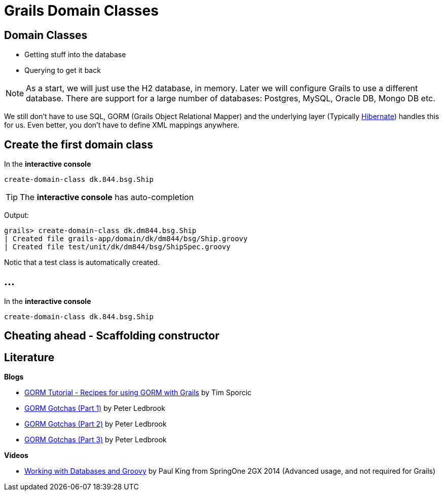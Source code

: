= Grails Domain Classes

== Domain Classes

* Getting stuff into the database
* Querying to get it back

NOTE: As a start, we will just use the H2 database, in memory. Later we will configure Grails to use a different database. There are support for a large number of databases: Postgres, MySQL, Oracle DB, Mongo DB etc.

We still don't have to use SQL, GORM (Grails Object Relational Mapper) and the underlying layer (Typically http://hibernate.org/[Hibernate]) handles this for us. Even better, you don't have to define XML mappings anywhere.


== Create the first domain class

In the *interactive console*

 create-domain-class dk.844.bsg.Ship

TIP: The *interactive console* has auto-completion

Output:

----
grails> create-domain-class dk.dm844.bsg.Ship
| Created file grails-app/domain/dk/dm844/bsg/Ship.groovy
| Created file test/unit/dk/dm844/bsg/ShipSpec.groovy
----

Notic that a test class is automatically created.

== ...

In the *interactive console*

 create-domain-class dk.844.bsg.Ship




== Cheating ahead - Scaffolding constructor




== Literature

*Blogs*

* http://timsporcic.github.io/GORM-Recipes/#[GORM Tutorial - Recipes for using GORM with Grails] by Tim Sporcic
* http://spring.io/blog/2010/06/23/gorm-gotchas-part-1/[GORM Gotchas (Part 1)] by Peter Ledbrook
* http://spring.io/blog/2010/07/02/gorm-gotchas-part-2/[GORM Gotchas (Part 2)] by Peter Ledbrook
* http://spring.io/blog/2010/07/28/gorm-gotchas-part-3/[GORM Gotchas (Part 3)] by Peter Ledbrook

*Videos*

* https://www.youtube.com/watch?v=Y8PV1tlw0Vk#t=270[Working with Databases and Groovy] by Paul King from SpringOne 2GX 2014 (Advanced usage, and not required for Grails)

